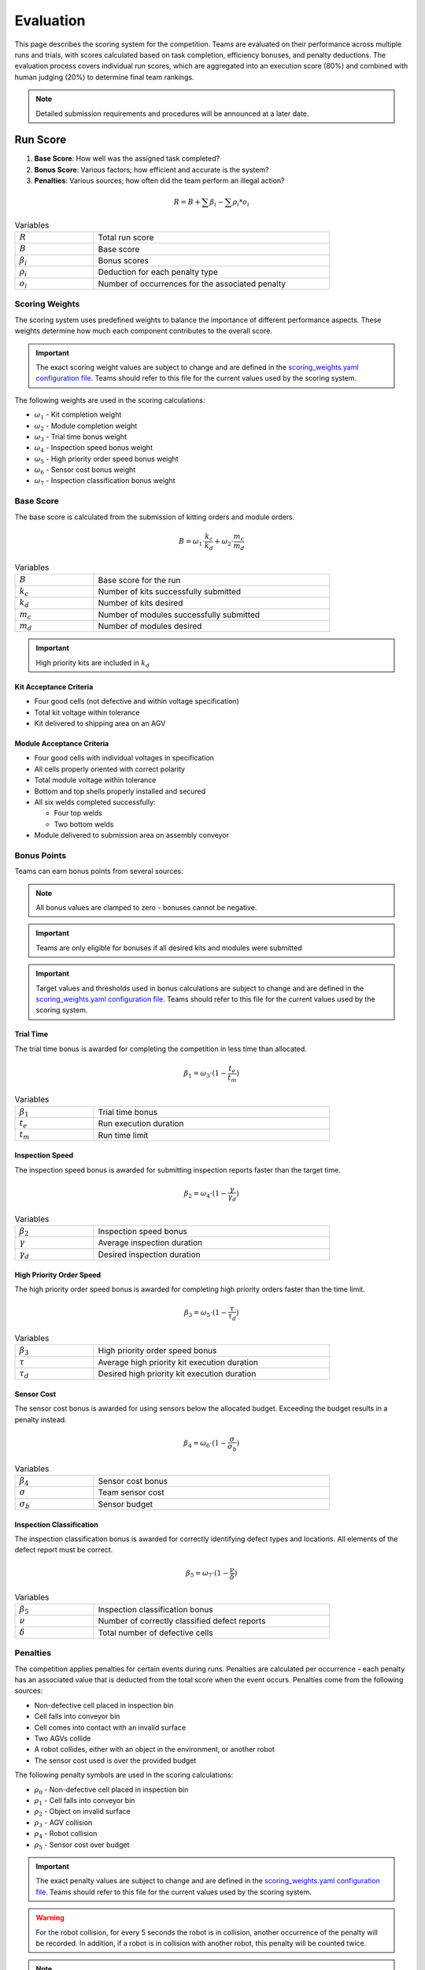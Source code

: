 .. _EVALUATION:

==========
Evaluation
==========

This page describes the scoring system for the competition. Teams are evaluated on their performance across multiple runs and trials, with scores calculated based on task completion, efficiency bonuses, and penalty deductions. The evaluation process covers individual run scores, which are aggregated into an execution score (80%) and combined with human judging (20%) to determine final team rankings.

.. note::

   Detailed submission requirements and procedures will be announced at a later date.

---------
Run Score
---------

.. container::

    1. **Base Score**: How well was the assigned task completed?
    2. **Bonus Score**: Various factors; how efficient and accurate is the system?
    3. **Penalties**: Various sources; how often did the team perform an illegal action?

.. container:: formula-highlight

  .. math::

    R = B + \sum \beta_i - \sum \rho_i * o_i

.. list-table:: Variables
   :widths: 25 75
   :class: centered-table
   :width: 80%

   * - :math:`R`
     - Total run score
   * - :math:`B`
     - Base score
   * - :math:`\beta_i`
     - Bonus scores
   * - :math:`\rho_i`
     - Deduction for each penalty type
   * - :math:`o_i`
     - Number of occurrences for the associated penalty


Scoring Weights
===============

The scoring system uses predefined weights to balance the importance of different performance aspects. These weights determine how much each component contributes to the overall score.

.. important::

   The exact scoring weight values are subject to change and are defined in the `scoring_weights.yaml configuration file <https://github.com/usnistgov/ARIAC/blob/ariac2025/ariac_db/config/scoring_weights.yaml>`_. Teams should refer to this file for the current values used by the scoring system.

The following weights are used in the scoring calculations:

* :math:`\omega_1` - Kit completion weight
* :math:`\omega_2` - Module completion weight
* :math:`\omega_3` - Trial time bonus weight
* :math:`\omega_4` - Inspection speed bonus weight
* :math:`\omega_5` - High priority order speed bonus weight
* :math:`\omega_6` - Sensor cost bonus weight
* :math:`\omega_7` - Inspection classification bonus weight

Base Score
==========

The base score is calculated from the submission of kitting orders and module orders.

.. container:: formula-highlight

  .. math::

    B = \omega_1 \cdot \frac{k_c}{k_d} + \omega_2 \cdot \frac{m_c}{m_d}

.. list-table:: Variables
   :widths: 25 75
   :class: centered-table
   :width: 80%

   * - :math:`B`
     - Base score for the run
   * - :math:`k_c`
     - Number of kits successfully submitted
   * - :math:`k_d`
     - Number of kits desired
   * - :math:`m_c`
     - Number of modules successfully submitted
   * - :math:`m_d`
     - Number of modules desired

.. important::

  High priority kits are included in :math:`k_d`

Kit Acceptance Criteria
^^^^^^^^^^^^^^^^^^^^^^^

* Four good cells (not defective and within voltage specification)
* Total kit voltage within tolerance
* Kit delivered to shipping area on an AGV

Module Acceptance Criteria
^^^^^^^^^^^^^^^^^^^^^^^^^^

* Four good cells with individual voltages in specification
* All cells properly oriented with correct polarity
* Total module voltage within tolerance
* Bottom and top shells properly installed and secured
* All six welds completed successfully:

  * Four top welds 
  * Two bottom welds

* Module delivered to submission area on assembly conveyor

Bonus Points
============

Teams can earn bonus points from several sources:

.. note::

  All bonus values are clamped to zero - bonuses cannot be negative.

.. important::

  Teams are only eligible for bonuses if all desired kits and modules were submitted

.. important::

  Target values and thresholds used in bonus calculations are subject to change and are defined in the `scoring_weights.yaml configuration file <https://github.com/usnistgov/ARIAC/blob/ariac2025/ariac_db/config/scoring_weights.yaml>`_. Teams should refer to this file for the current values used by the scoring system.

Trial Time
^^^^^^^^^^

The trial time bonus is awarded for completing the competition in less time than allocated.

.. container:: formula-highlight

  .. math::

    \beta_1 = \omega_3 \cdot (1 - \frac{t_e}{t_m})

.. list-table:: Variables
   :widths: 25 75
   :class: centered-table
   :width: 80%

   * - :math:`\beta_1`
     - Trial time bonus
   * - :math:`t_e`
     - Run execution duration
   * - :math:`t_m`
     - Run time limit

Inspection Speed
^^^^^^^^^^^^^^^^

The inspection speed bonus is awarded for submitting inspection reports faster than the target time.

.. container:: formula-highlight

  .. math::

    \beta_2 = \omega_4 \cdot (1 - \frac{\gamma}{\gamma_d})

.. list-table:: Variables
   :widths: 25 75
   :class: centered-table
   :width: 80%

   * - :math:`\beta_2`
     - Inspection speed bonus
   * - :math:`\gamma`
     - Average inspection duration
   * - :math:`\gamma_d`
     - Desired inspection duration

High Priority Order Speed
^^^^^^^^^^^^^^^^^^^^^^^^^^

The high priority order speed bonus is awarded for completing high priority orders faster than the time limit.

.. container:: formula-highlight

  .. math::

    \beta_3 = \omega_5 \cdot (1 - \frac{\tau}{\tau_d})

.. list-table:: Variables
   :widths: 25 75
   :class: centered-table
   :width: 80%

   * - :math:`\beta_3`
     - High priority order speed bonus
   * - :math:`\tau`
     - Average high priority kit execution duration
   * - :math:`\tau_d`
     - Desired high priority kit execution duration

Sensor Cost
^^^^^^^^^^^

The sensor cost bonus is awarded for using sensors below the allocated budget. Exceeding the budget results in a penalty instead.

.. container:: formula-highlight

  .. math::

    \beta_4 = \omega_6 \cdot (1 - \frac{\sigma}{\sigma_b})

.. list-table:: Variables
   :widths: 25 75
   :class: centered-table
   :width: 80%

   * - :math:`\beta_4`
     - Sensor cost bonus
   * - :math:`\sigma`
     - Team sensor cost
   * - :math:`\sigma_b`
     - Sensor budget

Inspection Classification
^^^^^^^^^^^^^^^^^^^^^^^^^

The inspection classification bonus is awarded for correctly identifying defect types and locations. All elements of the defect report must be correct.

.. container:: formula-highlight

  .. math::

    \beta_5 = \omega_7 \cdot (1 - \frac{\nu}{\delta})

.. list-table:: Variables
   :widths: 25 75
   :class: centered-table
   :width: 80%

   * - :math:`\beta_5`
     - Inspection classification bonus
   * - :math:`\nu`
     - Number of correctly classified defect reports
   * - :math:`\delta`
     - Total number of defective cells


Penalties
=========

The competition applies penalties for certain events during runs. Penalties are calculated per occurrence - each penalty has an associated value that is deducted from the total score when the event occurs. Penalties come from the following sources:

* Non-defective cell placed in inspection bin
* Cell falls into conveyor bin
* Cell comes into contact with an invalid surface
* Two AGVs collide
* A robot collides, either with an object in the environment, or another robot
* The sensor cost used is over the provided budget

The following penalty symbols are used in the scoring calculations:

* :math:`\rho_{0}` - Non-defective cell placed in inspection bin
* :math:`\rho_{1}` - Cell falls into conveyor bin
* :math:`\rho_{2}` - Object on invalid surface
* :math:`\rho_{3}` - AGV collision
* :math:`\rho_{4}` - Robot collision
* :math:`\rho_{5}` - Sensor cost over budget

.. important::

   The exact penalty values are subject to change and are defined in the `scoring_weights.yaml configuration file <https://github.com/usnistgov/ARIAC/blob/ariac2025/ariac_db/config/scoring_weights.yaml>`_. Teams should refer to this file for the current values used by the scoring system.

.. warning::

  For the robot collision, for every 5 seconds the robot is in collision, another occurrence of the penalty will be recorded.
  In addition, if a robot is in collision with another robot, this penalty will be counted twice.

.. note::

  For the sensor cost penalty, the penalty is calculated for each dollar over the allocated budget. Using less than the allocated budget will result in a bonus being applied to the score.

---------------
Execution Score
---------------

The execution score aggregates individual run scores across all trials to determine the final performance ranking. Teams complete five runs per trial, with the two best scores from each trial being averaged together. These trial averages are then summed to create the total execution score.

.. container:: formula-highlight

  .. math::

    E = \sum_{i=1}^{n} \frac{R_1 + R_2}{2}

.. list-table:: Variables
   :widths: 25 75
   :class: centered-table
   :width: 80%

   * - :math:`E`
     - Total execution score
   * - :math:`n`
     - Number of trials
   * - :math:`R_1`
     - Best run score for trial i
   * - :math:`R_2`
     - Second best run score for trial i

----------------
Human Evaluation
----------------

In addition to the execution score, teams are evaluated by human judges who assess the overall approach and innovation demonstrated during the competition. Judges independently review videos of trial runs and evaluate teams across three categories.

Each team receives scores from 1 to 5 in the following categories:

* **Novelty/Innovation**: Creative and original approaches to solving competition challenges
* **Feasibility of Approach**: Practicality and robustness of the implemented solution
* **Alignment with Spirit of Competition**: How well the approach embodies the goals and values of the competition

The human evaluation score is the sum of all individual judge scores across the three categories:

.. container:: formula-highlight

  .. math::

    H = \sum_{j=1}^{n} (\eta_j + \phi_j + \alpha_j)

.. list-table:: Variables
   :widths: 25 75
   :class: centered-table
   :width: 90%

   * - :math:`H`
     - Human evaluation score
   * - :math:`n`
     - Number of judges
   * - :math:`\eta_j`
     - Judge j's score for Novelty/Innovation (1-5 scale)
   * - :math:`\phi_j`
     - Judge j's score for Feasibility of Approach (1-5 scale)
   * - :math:`\alpha_j`
     - Judge j's score for Alignment with Spirit of Competition (1-5 scale)

-----------------------
Final Competition Score
-----------------------

The final competition ranking is determined by converting both execution scores and human evaluation scores to standardized rankings, then combining them with 80% weight for execution performance and 20% weight for human evaluation.

**Ranking Process:**

1. **Execution Ranking**: Teams are ranked by execution score (highest to lowest)
2. **Human Evaluation Ranking**: Teams are ranked by human evaluation score (highest to lowest)
3. **Combined Ranking**: Rankings are weighted and combined to determine final standings

.. container:: formula-highlight

  .. math::

    F_{rank} = 0.8 \cdot R_E + 0.2 \cdot R_H

.. list-table:: Variables
   :widths: 25 75
   :class: centered-table
   :width: 80%

   * - :math:`F_{rank}`
     - Final weighted ranking score (lower is better)
   * - :math:`R_E`
     - Execution score ranking (1 = best execution score)
   * - :math:`R_H`
     - Human evaluation ranking (1 = best human score)
